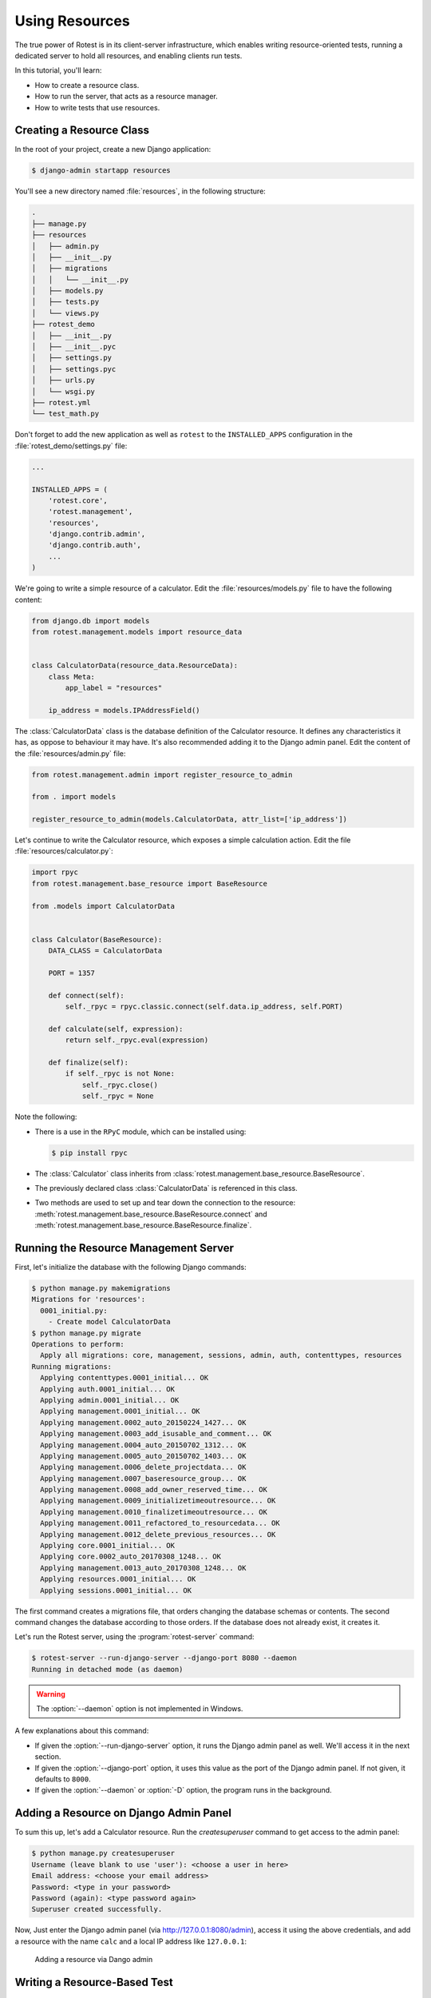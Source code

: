 ===============
Using Resources
===============

The true power of Rotest is in its client-server infrastructure, which enables
writing resource-oriented tests, running a dedicated server to hold all
resources, and enabling clients run tests.

In this tutorial, you'll learn:

* How to create a resource class.
* How to run the server, that acts as a resource manager.
* How to write tests that use resources.

Creating a Resource Class
=========================

In the root of your project, create a new Django application:

.. code-block:: console

    $ django-admin startapp resources

You'll see a new directory named :file:`resources`, in the following structure:

.. code-block:: console

    .
    ├── manage.py
    ├── resources
    │   ├── admin.py
    │   ├── __init__.py
    │   ├── migrations
    │   │   └── __init__.py
    │   ├── models.py
    │   ├── tests.py
    │   └── views.py
    ├── rotest_demo
    │   ├── __init__.py
    │   ├── __init__.pyc
    │   ├── settings.py
    │   ├── settings.pyc
    │   ├── urls.py
    │   └── wsgi.py
    ├── rotest.yml
    └── test_math.py

Don't forget to add the new application as well as ``rotest`` to the
``INSTALLED_APPS`` configuration in the :file:`rotest_demo/settings.py` file:

.. code-block:: python

    ...

    INSTALLED_APPS = (
        'rotest.core',
        'rotest.management',
        'resources',
        'django.contrib.admin',
        'django.contrib.auth',
        ...
    )

We're going to write a simple resource of a calculator. Edit the
:file:`resources/models.py` file to have the following content:

.. code-block:: python

    from django.db import models
    from rotest.management.models import resource_data


    class CalculatorData(resource_data.ResourceData):
        class Meta:
            app_label = "resources"

        ip_address = models.IPAddressField()

The :class:`CalculatorData` class is the database definition of the Calculator
resource. It defines any characteristics it has, as oppose to behaviour it may
have. It's also recommended adding it to the Django admin panel. Edit the
content of the :file:`resources/admin.py` file:

.. code-block:: python

    from rotest.management.admin import register_resource_to_admin

    from . import models

    register_resource_to_admin(models.CalculatorData, attr_list=['ip_address'])

Let's continue to write the Calculator resource, which exposes a simple
calculation action. Edit the file :file:`resources/calculator.py`:

.. code-block:: python

    import rpyc
    from rotest.management.base_resource import BaseResource

    from .models import CalculatorData


    class Calculator(BaseResource):
        DATA_CLASS = CalculatorData

        PORT = 1357

        def connect(self):
            self._rpyc = rpyc.classic.connect(self.data.ip_address, self.PORT)

        def calculate(self, expression):
            return self._rpyc.eval(expression)

        def finalize(self):
            if self._rpyc is not None:
                self._rpyc.close()
                self._rpyc = None

Note the following:

* There is a use in the ``RPyC`` module, which can be installed using:

  .. code-block:: console

    $ pip install rpyc

* The :class:`Calculator` class inherits from
  :class:`rotest.management.base_resource.BaseResource`.

* The previously declared class :class:`CalculatorData` is referenced in this
  class.

* Two methods are used to set up and tear down the connection to the resource:
  :meth:`rotest.management.base_resource.BaseResource.connect`
  and :meth:`rotest.management.base_resource.BaseResource.finalize`.

Running the Resource Management Server
======================================

First, let's initialize the database with the following Django commands:

.. code-block:: console

    $ python manage.py makemigrations
    Migrations for 'resources':
      0001_initial.py:
        - Create model CalculatorData
    $ python manage.py migrate
    Operations to perform:
      Apply all migrations: core, management, sessions, admin, auth, contenttypes, resources
    Running migrations:
      Applying contenttypes.0001_initial... OK
      Applying auth.0001_initial... OK
      Applying admin.0001_initial... OK
      Applying management.0001_initial... OK
      Applying management.0002_auto_20150224_1427... OK
      Applying management.0003_add_isusable_and_comment... OK
      Applying management.0004_auto_20150702_1312... OK
      Applying management.0005_auto_20150702_1403... OK
      Applying management.0006_delete_projectdata... OK
      Applying management.0007_baseresource_group... OK
      Applying management.0008_add_owner_reserved_time... OK
      Applying management.0009_initializetimeoutresource... OK
      Applying management.0010_finalizetimeoutresource... OK
      Applying management.0011_refactored_to_resourcedata... OK
      Applying management.0012_delete_previous_resources... OK
      Applying core.0001_initial... OK
      Applying core.0002_auto_20170308_1248... OK
      Applying management.0013_auto_20170308_1248... OK
      Applying resources.0001_initial... OK
      Applying sessions.0001_initial... OK

The first command creates a migrations file, that orders changing the database
schemas or contents. The second command changes the database according to
those orders. If the database does not already exist, it creates it.

Let's run the Rotest server, using the :program:`rotest-server` command:

.. program:: rotest server

.. code-block:: console

    $ rotest-server --run-django-server --django-port 8080 --daemon
    Running in detached mode (as daemon)

.. warning::

    The :option:`--daemon` option is not implemented in Windows.

A few explanations about this command:

* If given the :option:`--run-django-server` option, it runs the Django admin
  panel as well. We'll access it in the next section.

* If given the :option:`--django-port` option, it uses this value as the
  port of the Django admin panel. If not given, it defaults to ``8000``.

* If given the :option:`--daemon` or :option:`-D` option, the program runs in
  the background.

Adding a Resource on Django Admin Panel
=======================================

To sum this up, let's add a Calculator resource. Run the `createsuperuser`
command to get access to the admin panel:

.. code-block:: console

    $ python manage.py createsuperuser
    Username (leave blank to use 'user'): <choose a user in here>
    Email address: <choose your email address>
    Password: <type in your password>
    Password (again): <type password again>
    Superuser created successfully.

Now, Just enter the Django admin panel (via `<http://127.0.0.1:8080/admin>`_),
access it using the above credentials, and add a resource with the name
``calc`` and a local IP address like ``127.0.0.1``:

.. figure:: adding_resource.png
    :target: ../_images/adding_resource.png

    Adding a resource via Dango admin

Writing a Resource-Based Test
=============================

In this section, we are going to add a resource request to our existing test.
The first thing we need to do, is setting up our resource named ``calc``. We
need to run the RPyC server of the calculator, using the following command:

.. code-block:: console

    $ rpyc_classic.py --port 1357
    INFO:SLAVE/1357:server started on [0.0.0.0]:1357

This way, we have a way to communicate to our resource, which is running on
our local computer (or may run on other computer, assuming you've set the
corresponding IP address in the Django admin).

Now, let's change the previously written module :file:`test_math.py` with the
following content:

.. code-block:: python

    from rotest.core.runner import main
    from rotest.core.case import TestCase

    from resources.calculator import Calculator


    class AddTest(TestCase):
        calc = Calculator()

        def test_add(self):
            result = self.calc.calculate("1 + 1")
            self.assertEqual(result, 2)


    if __name__ == "__main__":
        main(AddTest)

Now, let's run the test:

.. code-block:: console

    $ python test_math.py
    AnonymousSuite
      AddTest.test_add ... OK

    Ran 1 test in 0.160s

    OK

Well done! You've just written your first resource oriented test, that asserts
the behaviour of a simple addition of a Calculator resource.
